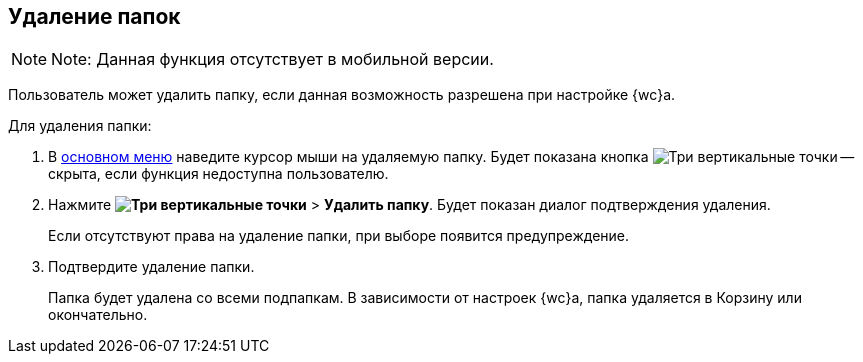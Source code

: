 
== Удаление папок

[NOTE]
====
[.note__title]#Note:# Данная функция отсутствует в мобильной версии.
====

Пользователь может удалить папку, если данная возможность разрешена при настройке {wc}а.

Для удаления папки:

. В xref:dvweb_folder_tree.adoc[основном меню] наведите курсор мыши на удаляемую папку. Будет показана кнопка image:buttons/verticalDots.png[Три вертикальные точки] -- скрыта, если функция недоступна пользователю.
. Нажмите [.ph .menucascade]#[.ph .uicontrol]*image:buttons/verticalDots.png[Три вертикальные точки]* > [.ph .uicontrol]*Удалить папку*#. Будет показан диалог подтверждения удаления.
+
Если отсутствуют права на удаление папки, при выборе появится предупреждение.
. Подтвердите удаление папки.
+
Папка будет удалена со всеми подпапкам. В зависимости от настроек {wc}а, папка удаляется в Корзину или окончательно.
